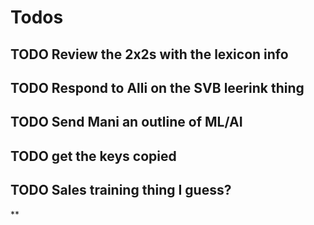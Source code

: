 * Todos
** TODO Review the 2x2s with the lexicon info
:PROPERTIES:
:todo: 1626969575045
:END:
** TODO Respond to Alli on the SVB leerink thing
:PROPERTIES:
:todo: 1626969557128
:END:
** TODO Send Mani an outline of ML/AI
:PROPERTIES:
:todo: 1626969587014
:END:
** TODO get the keys copied
:PROPERTIES:
:todo: 1626969639355
:END:
** TODO Sales training thing I guess?
**